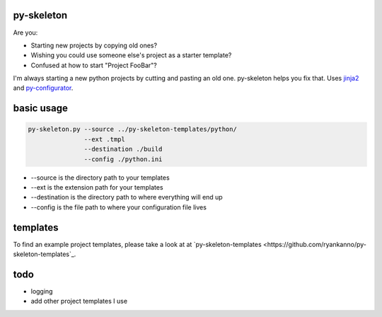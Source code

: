 py-skeleton
===========

.. image:: https://travis-ci.org/ryankanno/py-skeleton.png?branch=master
   :target: https://travis-ci.org/ryankanno/py-skeleton

.. image:: https://coveralls.io/repos/ryankanno/py-skeleton/badge.png
   :target: https://coveralls.io/r/ryankanno/py-skeleton

Are you:

- Starting new projects by copying old ones?
- Wishing you could use someone else's project as a starter template?
- Confused at how to start "Project FooBar"?

I'm always starting a new python projects by cutting and pasting an old one.
py-skeleton helps you fix that.  Uses `jinja2 <http://jinja.pocoo.org/>`_
and `py-configurator <https://github.com/ryankanno/py-configurator>`_.

basic usage
===========

.. code:: bash

    py-skeleton.py --source ../py-skeleton-templates/python/
                   --ext .tmpl
                   --destination ./build
                   --config ./python.ini

- --source is the directory path to your templates
- --ext is the extension path for your templates
- --destination is the directory path to where everything will end up
- --config is the file path to where your configuration file lives

templates
=========

To find an example project templates, please take a look at at `py-skeleton-templates <https://github.com/ryankanno/py-skeleton-templates`_.

todo
====

- logging
- add other project templates I use
